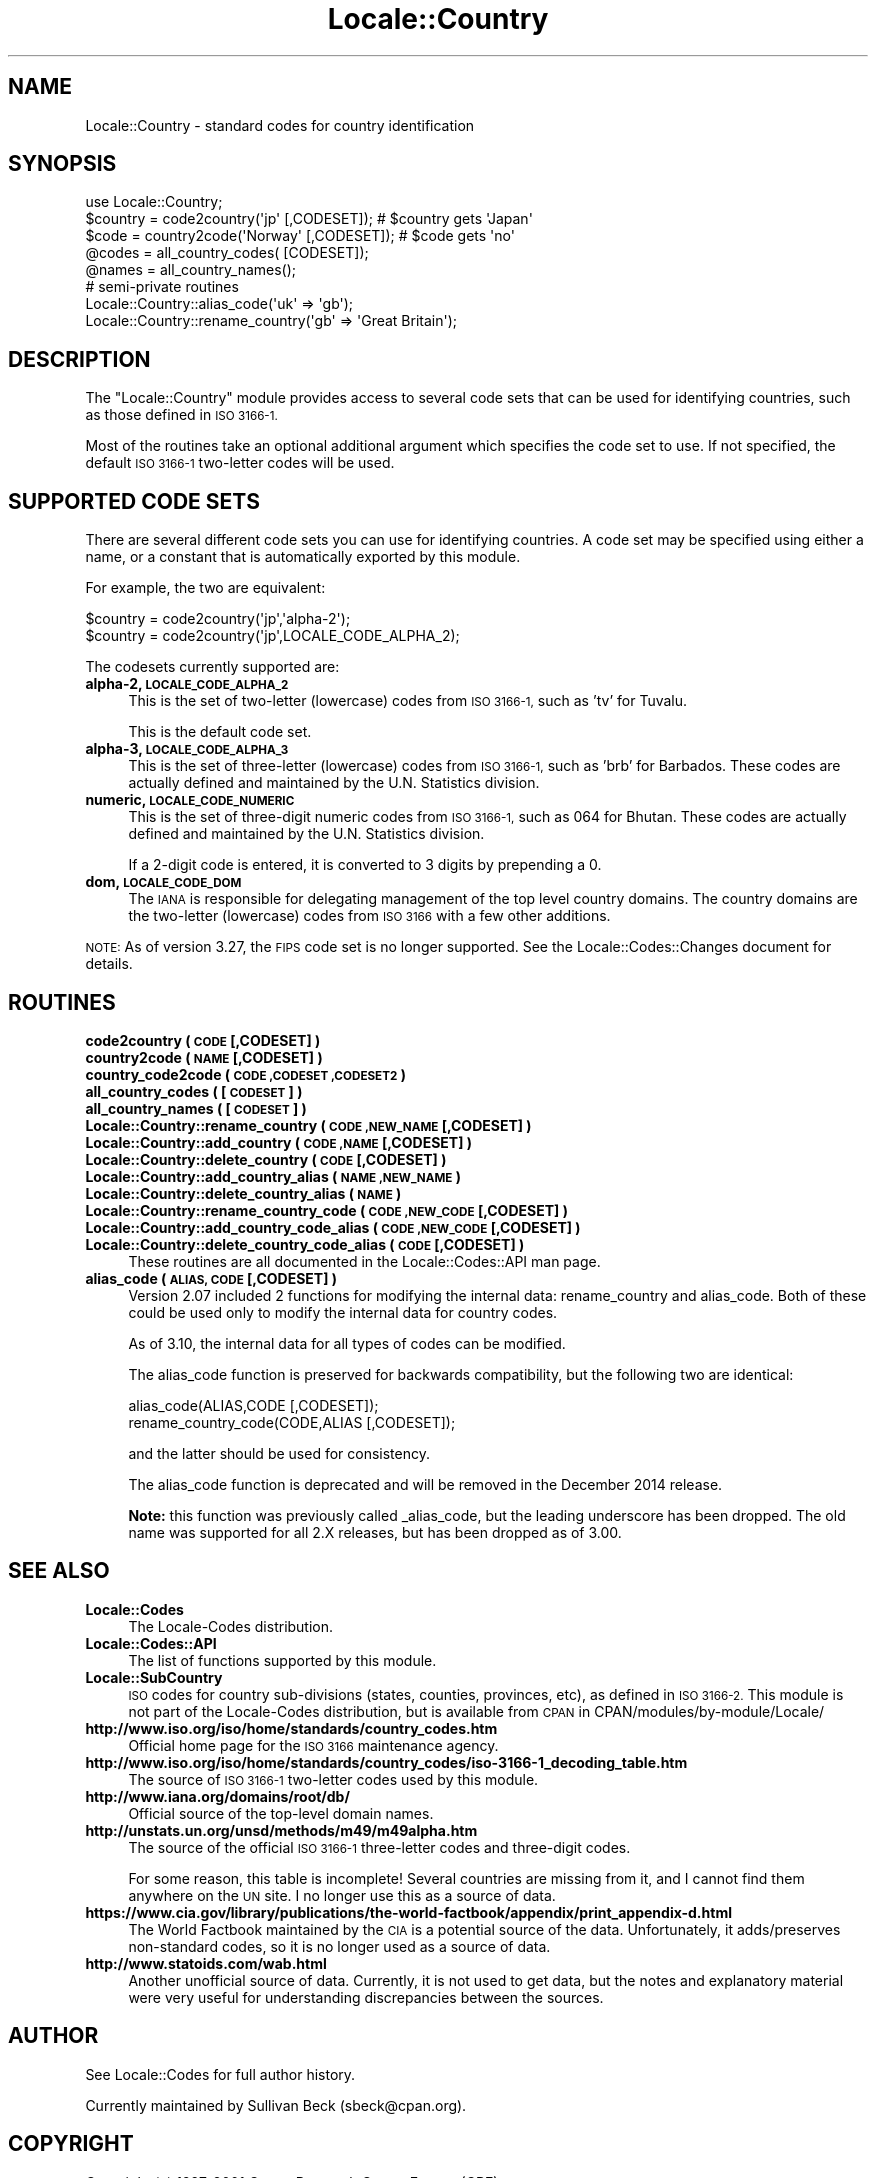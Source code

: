 .\" Automatically generated by Pod::Man 2.28 (Pod::Simple 3.28)
.\"
.\" Standard preamble:
.\" ========================================================================
.de Sp \" Vertical space (when we can't use .PP)
.if t .sp .5v
.if n .sp
..
.de Vb \" Begin verbatim text
.ft CW
.nf
.ne \\$1
..
.de Ve \" End verbatim text
.ft R
.fi
..
.\" Set up some character translations and predefined strings.  \*(-- will
.\" give an unbreakable dash, \*(PI will give pi, \*(L" will give a left
.\" double quote, and \*(R" will give a right double quote.  \*(C+ will
.\" give a nicer C++.  Capital omega is used to do unbreakable dashes and
.\" therefore won't be available.  \*(C` and \*(C' expand to `' in nroff,
.\" nothing in troff, for use with C<>.
.tr \(*W-
.ds C+ C\v'-.1v'\h'-1p'\s-2+\h'-1p'+\s0\v'.1v'\h'-1p'
.ie n \{\
.    ds -- \(*W-
.    ds PI pi
.    if (\n(.H=4u)&(1m=24u) .ds -- \(*W\h'-12u'\(*W\h'-12u'-\" diablo 10 pitch
.    if (\n(.H=4u)&(1m=20u) .ds -- \(*W\h'-12u'\(*W\h'-8u'-\"  diablo 12 pitch
.    ds L" ""
.    ds R" ""
.    ds C` ""
.    ds C' ""
'br\}
.el\{\
.    ds -- \|\(em\|
.    ds PI \(*p
.    ds L" ``
.    ds R" ''
.    ds C`
.    ds C'
'br\}
.\"
.\" Escape single quotes in literal strings from groff's Unicode transform.
.ie \n(.g .ds Aq \(aq
.el       .ds Aq '
.\"
.\" If the F register is turned on, we'll generate index entries on stderr for
.\" titles (.TH), headers (.SH), subsections (.SS), items (.Ip), and index
.\" entries marked with X<> in POD.  Of course, you'll have to process the
.\" output yourself in some meaningful fashion.
.\"
.\" Avoid warning from groff about undefined register 'F'.
.de IX
..
.nr rF 0
.if \n(.g .if rF .nr rF 1
.if (\n(rF:(\n(.g==0)) \{
.    if \nF \{
.        de IX
.        tm Index:\\$1\t\\n%\t"\\$2"
..
.        if !\nF==2 \{
.            nr % 0
.            nr F 2
.        \}
.    \}
.\}
.rr rF
.\"
.\" Accent mark definitions (@(#)ms.acc 1.5 88/02/08 SMI; from UCB 4.2).
.\" Fear.  Run.  Save yourself.  No user-serviceable parts.
.    \" fudge factors for nroff and troff
.if n \{\
.    ds #H 0
.    ds #V .8m
.    ds #F .3m
.    ds #[ \f1
.    ds #] \fP
.\}
.if t \{\
.    ds #H ((1u-(\\\\n(.fu%2u))*.13m)
.    ds #V .6m
.    ds #F 0
.    ds #[ \&
.    ds #] \&
.\}
.    \" simple accents for nroff and troff
.if n \{\
.    ds ' \&
.    ds ` \&
.    ds ^ \&
.    ds , \&
.    ds ~ ~
.    ds /
.\}
.if t \{\
.    ds ' \\k:\h'-(\\n(.wu*8/10-\*(#H)'\'\h"|\\n:u"
.    ds ` \\k:\h'-(\\n(.wu*8/10-\*(#H)'\`\h'|\\n:u'
.    ds ^ \\k:\h'-(\\n(.wu*10/11-\*(#H)'^\h'|\\n:u'
.    ds , \\k:\h'-(\\n(.wu*8/10)',\h'|\\n:u'
.    ds ~ \\k:\h'-(\\n(.wu-\*(#H-.1m)'~\h'|\\n:u'
.    ds / \\k:\h'-(\\n(.wu*8/10-\*(#H)'\z\(sl\h'|\\n:u'
.\}
.    \" troff and (daisy-wheel) nroff accents
.ds : \\k:\h'-(\\n(.wu*8/10-\*(#H+.1m+\*(#F)'\v'-\*(#V'\z.\h'.2m+\*(#F'.\h'|\\n:u'\v'\*(#V'
.ds 8 \h'\*(#H'\(*b\h'-\*(#H'
.ds o \\k:\h'-(\\n(.wu+\w'\(de'u-\*(#H)/2u'\v'-.3n'\*(#[\z\(de\v'.3n'\h'|\\n:u'\*(#]
.ds d- \h'\*(#H'\(pd\h'-\w'~'u'\v'-.25m'\f2\(hy\fP\v'.25m'\h'-\*(#H'
.ds D- D\\k:\h'-\w'D'u'\v'-.11m'\z\(hy\v'.11m'\h'|\\n:u'
.ds th \*(#[\v'.3m'\s+1I\s-1\v'-.3m'\h'-(\w'I'u*2/3)'\s-1o\s+1\*(#]
.ds Th \*(#[\s+2I\s-2\h'-\w'I'u*3/5'\v'-.3m'o\v'.3m'\*(#]
.ds ae a\h'-(\w'a'u*4/10)'e
.ds Ae A\h'-(\w'A'u*4/10)'E
.    \" corrections for vroff
.if v .ds ~ \\k:\h'-(\\n(.wu*9/10-\*(#H)'\s-2\u~\d\s+2\h'|\\n:u'
.if v .ds ^ \\k:\h'-(\\n(.wu*10/11-\*(#H)'\v'-.4m'^\v'.4m'\h'|\\n:u'
.    \" for low resolution devices (crt and lpr)
.if \n(.H>23 .if \n(.V>19 \
\{\
.    ds : e
.    ds 8 ss
.    ds o a
.    ds d- d\h'-1'\(ga
.    ds D- D\h'-1'\(hy
.    ds th \o'bp'
.    ds Th \o'LP'
.    ds ae ae
.    ds Ae AE
.\}
.rm #[ #] #H #V #F C
.\" ========================================================================
.\"
.IX Title "Locale::Country 3"
.TH Locale::Country 3 "2014-12-27" "perl v5.20.2" "Perl Programmers Reference Guide"
.\" For nroff, turn off justification.  Always turn off hyphenation; it makes
.\" way too many mistakes in technical documents.
.if n .ad l
.nh
.SH "NAME"
Locale::Country \- standard codes for country identification
.SH "SYNOPSIS"
.IX Header "SYNOPSIS"
.Vb 1
\&   use Locale::Country;
\&
\&   $country = code2country(\*(Aqjp\*(Aq [,CODESET]);        # $country gets \*(AqJapan\*(Aq
\&   $code    = country2code(\*(AqNorway\*(Aq [,CODESET]);    # $code gets \*(Aqno\*(Aq
\&
\&   @codes   = all_country_codes( [CODESET]);
\&   @names   = all_country_names();
\&
\&   # semi\-private routines
\&   Locale::Country::alias_code(\*(Aquk\*(Aq => \*(Aqgb\*(Aq);
\&   Locale::Country::rename_country(\*(Aqgb\*(Aq => \*(AqGreat Britain\*(Aq);
.Ve
.SH "DESCRIPTION"
.IX Header "DESCRIPTION"
The \f(CW\*(C`Locale::Country\*(C'\fR module provides access to several code sets
that can be used for identifying countries, such as those defined in
\&\s-1ISO 3166\-1.\s0
.PP
Most of the routines take an optional additional argument which
specifies the code set to use. If not specified, the default \s-1ISO
3166\-1\s0 two-letter codes will be used.
.SH "SUPPORTED CODE SETS"
.IX Header "SUPPORTED CODE SETS"
There are several different code sets you can use for identifying
countries. A code set may be specified using either a name, or a
constant that is automatically exported by this module.
.PP
For example, the two are equivalent:
.PP
.Vb 2
\&   $country = code2country(\*(Aqjp\*(Aq,\*(Aqalpha\-2\*(Aq);
\&   $country = code2country(\*(Aqjp\*(Aq,LOCALE_CODE_ALPHA_2);
.Ve
.PP
The codesets currently supported are:
.IP "\fBalpha\-2, \s-1LOCALE_CODE_ALPHA_2\s0\fR" 4
.IX Item "alpha-2, LOCALE_CODE_ALPHA_2"
This is the set of two-letter (lowercase) codes from \s-1ISO 3166\-1,\s0 such
as 'tv' for Tuvalu.
.Sp
This is the default code set.
.IP "\fBalpha\-3, \s-1LOCALE_CODE_ALPHA_3\s0\fR" 4
.IX Item "alpha-3, LOCALE_CODE_ALPHA_3"
This is the set of three-letter (lowercase) codes from \s-1ISO 3166\-1,\s0
such as 'brb' for Barbados. These codes are actually defined and
maintained by the U.N. Statistics division.
.IP "\fBnumeric, \s-1LOCALE_CODE_NUMERIC\s0\fR" 4
.IX Item "numeric, LOCALE_CODE_NUMERIC"
This is the set of three-digit numeric codes from \s-1ISO 3166\-1,\s0 such as
064 for Bhutan. These codes are actually defined and maintained by the
U.N. Statistics division.
.Sp
If a 2\-digit code is entered, it is converted to 3 digits by prepending
a 0.
.IP "\fBdom, \s-1LOCALE_CODE_DOM\s0\fR" 4
.IX Item "dom, LOCALE_CODE_DOM"
The \s-1IANA\s0 is responsible for delegating management of the top level country
domains.  The country domains are the two-letter (lowercase) codes from \s-1ISO 3166\s0
with a few other additions.
.PP
\&\s-1NOTE:\s0 As of version 3.27, the \s-1FIPS\s0 code set is no longer supported.  See the
Locale::Codes::Changes document for details.
.SH "ROUTINES"
.IX Header "ROUTINES"
.IP "\fBcode2country ( \s-1CODE\s0 [,CODESET] )\fR" 4
.IX Item "code2country ( CODE [,CODESET] )"
.PD 0
.IP "\fBcountry2code ( \s-1NAME\s0 [,CODESET] )\fR" 4
.IX Item "country2code ( NAME [,CODESET] )"
.IP "\fBcountry_code2code ( \s-1CODE ,CODESET ,CODESET2 \s0)\fR" 4
.IX Item "country_code2code ( CODE ,CODESET ,CODESET2 )"
.IP "\fBall_country_codes ( [\s-1CODESET\s0] )\fR" 4
.IX Item "all_country_codes ( [CODESET] )"
.IP "\fBall_country_names ( [\s-1CODESET\s0] )\fR" 4
.IX Item "all_country_names ( [CODESET] )"
.IP "\fBLocale::Country::rename_country  ( \s-1CODE ,NEW_NAME\s0 [,CODESET] )\fR" 4
.IX Item "Locale::Country::rename_country ( CODE ,NEW_NAME [,CODESET] )"
.IP "\fBLocale::Country::add_country  ( \s-1CODE ,NAME\s0 [,CODESET] )\fR" 4
.IX Item "Locale::Country::add_country ( CODE ,NAME [,CODESET] )"
.IP "\fBLocale::Country::delete_country  ( \s-1CODE\s0 [,CODESET] )\fR" 4
.IX Item "Locale::Country::delete_country ( CODE [,CODESET] )"
.IP "\fBLocale::Country::add_country_alias  ( \s-1NAME ,NEW_NAME \s0)\fR" 4
.IX Item "Locale::Country::add_country_alias ( NAME ,NEW_NAME )"
.IP "\fBLocale::Country::delete_country_alias  ( \s-1NAME \s0)\fR" 4
.IX Item "Locale::Country::delete_country_alias ( NAME )"
.IP "\fBLocale::Country::rename_country_code  ( \s-1CODE ,NEW_CODE\s0 [,CODESET] )\fR" 4
.IX Item "Locale::Country::rename_country_code ( CODE ,NEW_CODE [,CODESET] )"
.IP "\fBLocale::Country::add_country_code_alias  ( \s-1CODE ,NEW_CODE\s0 [,CODESET] )\fR" 4
.IX Item "Locale::Country::add_country_code_alias ( CODE ,NEW_CODE [,CODESET] )"
.IP "\fBLocale::Country::delete_country_code_alias  ( \s-1CODE\s0 [,CODESET] )\fR" 4
.IX Item "Locale::Country::delete_country_code_alias ( CODE [,CODESET] )"
.PD
These routines are all documented in the Locale::Codes::API man page.
.IP "\fBalias_code ( \s-1ALIAS, CODE\s0 [,CODESET] )\fR" 4
.IX Item "alias_code ( ALIAS, CODE [,CODESET] )"
Version 2.07 included 2 functions for modifying the internal data:
rename_country and alias_code. Both of these could be used only to
modify the internal data for country codes.
.Sp
As of 3.10, the internal data for all types of codes can be modified.
.Sp
The alias_code function is preserved for backwards compatibility, but
the following two are identical:
.Sp
.Vb 2
\&   alias_code(ALIAS,CODE [,CODESET]);
\&   rename_country_code(CODE,ALIAS [,CODESET]);
.Ve
.Sp
and the latter should be used for consistency.
.Sp
The alias_code function is deprecated and will be removed in the December
2014 release.
.Sp
\&\fBNote:\fR this function was previously called _alias_code, but the
leading underscore has been dropped. The old name was supported for
all 2.X releases, but has been dropped as of 3.00.
.SH "SEE ALSO"
.IX Header "SEE ALSO"
.IP "\fBLocale::Codes\fR" 4
.IX Item "Locale::Codes"
The Locale-Codes distribution.
.IP "\fBLocale::Codes::API\fR" 4
.IX Item "Locale::Codes::API"
The list of functions supported by this module.
.IP "\fBLocale::SubCountry\fR" 4
.IX Item "Locale::SubCountry"
\&\s-1ISO\s0 codes for country sub-divisions (states, counties, provinces,
etc), as defined in \s-1ISO 3166\-2. \s0 This module is not part of the
Locale-Codes distribution, but is available from \s-1CPAN\s0 in
CPAN/modules/by\-module/Locale/
.IP "\fBhttp://www.iso.org/iso/home/standards/country_codes.htm\fR" 4
.IX Item "http://www.iso.org/iso/home/standards/country_codes.htm"
Official home page for the \s-1ISO 3166\s0 maintenance agency.
.IP "\fBhttp://www.iso.org/iso/home/standards/country_codes/iso\-3166\-1_decoding_table.htm\fR" 4
.IX Item "http://www.iso.org/iso/home/standards/country_codes/iso-3166-1_decoding_table.htm"
The source of \s-1ISO 3166\-1\s0 two-letter codes used by this
module.
.IP "\fBhttp://www.iana.org/domains/root/db/\fR" 4
.IX Item "http://www.iana.org/domains/root/db/"
Official source of the top-level domain names.
.IP "\fBhttp://unstats.un.org/unsd/methods/m49/m49alpha.htm\fR" 4
.IX Item "http://unstats.un.org/unsd/methods/m49/m49alpha.htm"
The source of the official \s-1ISO 3166\-1\s0 three-letter codes and
three-digit codes.
.Sp
For some reason, this table is incomplete! Several countries are
missing from it, and I cannot find them anywhere on the \s-1UN\s0 site.  I
no longer use this as a source of data.
.IP "\fBhttps://www.cia.gov/library/publications/the\-world\-factbook/appendix/print_appendix\-d.html\fR" 4
.IX Item "https://www.cia.gov/library/publications/the-world-factbook/appendix/print_appendix-d.html"
The World Factbook maintained by the \s-1CIA\s0 is a potential source of
the data.  Unfortunately, it adds/preserves non-standard codes, so it is no
longer used as a source of data.
.IP "\fBhttp://www.statoids.com/wab.html\fR" 4
.IX Item "http://www.statoids.com/wab.html"
Another unofficial source of data. Currently, it is not used to get
data, but the notes and explanatory material were very useful for
understanding discrepancies between the sources.
.SH "AUTHOR"
.IX Header "AUTHOR"
See Locale::Codes for full author history.
.PP
Currently maintained by Sullivan Beck (sbeck@cpan.org).
.SH "COPYRIGHT"
.IX Header "COPYRIGHT"
.Vb 3
\&   Copyright (c) 1997\-2001 Canon Research Centre Europe (CRE).
\&   Copyright (c) 2001\-2010 Neil Bowers
\&   Copyright (c) 2010\-2014 Sullivan Beck
.Ve
.PP
This module is free software; you can redistribute it and/or
modify it under the same terms as Perl itself.
